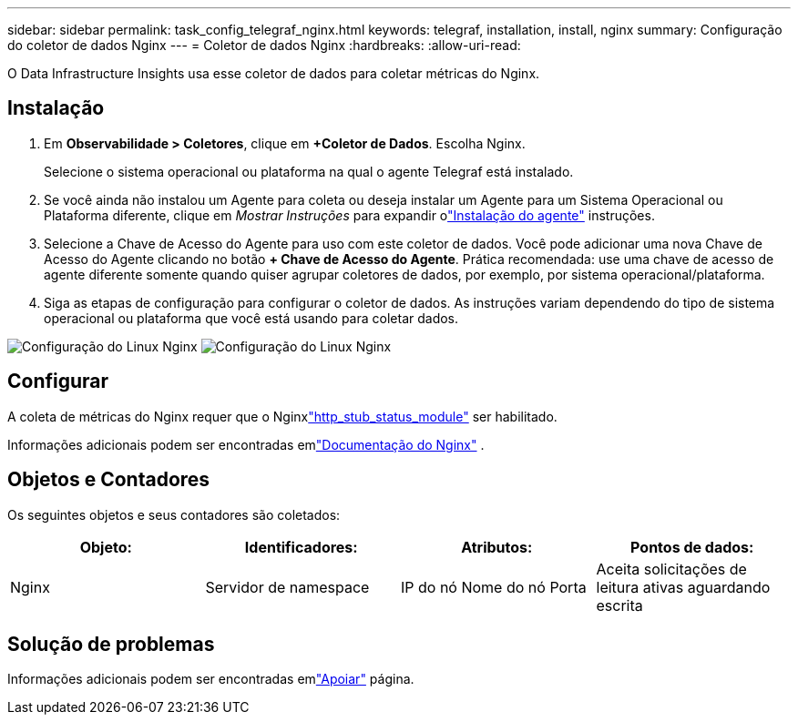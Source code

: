---
sidebar: sidebar 
permalink: task_config_telegraf_nginx.html 
keywords: telegraf, installation, install, nginx 
summary: Configuração do coletor de dados Nginx 
---
= Coletor de dados Nginx
:hardbreaks:
:allow-uri-read: 


[role="lead"]
O Data Infrastructure Insights usa esse coletor de dados para coletar métricas do Nginx.



== Instalação

. Em *Observabilidade > Coletores*, clique em *+Coletor de Dados*.  Escolha Nginx.
+
Selecione o sistema operacional ou plataforma na qual o agente Telegraf está instalado.

. Se você ainda não instalou um Agente para coleta ou deseja instalar um Agente para um Sistema Operacional ou Plataforma diferente, clique em _Mostrar Instruções_ para expandir olink:task_config_telegraf_agent.html["Instalação do agente"] instruções.
. Selecione a Chave de Acesso do Agente para uso com este coletor de dados.  Você pode adicionar uma nova Chave de Acesso do Agente clicando no botão *+ Chave de Acesso do Agente*.  Prática recomendada: use uma chave de acesso de agente diferente somente quando quiser agrupar coletores de dados, por exemplo, por sistema operacional/plataforma.
. Siga as etapas de configuração para configurar o coletor de dados.  As instruções variam dependendo do tipo de sistema operacional ou plataforma que você está usando para coletar dados.


image:NginxDCConfigLinux-1.png["Configuração do Linux Nginx"] image:NginxDCConfigLinux-2.png["Configuração do Linux Nginx"]



== Configurar

A coleta de métricas do Nginx requer que o Nginxlink:http://nginx.org/en/docs/http/ngx_http_stub_status_module.html["http_stub_status_module"] ser habilitado.

Informações adicionais podem ser encontradas emlink:http://nginx.org/en/docs/["Documentação do Nginx"] .



== Objetos e Contadores

Os seguintes objetos e seus contadores são coletados:

[cols="<.<,<.<,<.<,<.<"]
|===
| Objeto: | Identificadores: | Atributos: | Pontos de dados: 


| Nginx | Servidor de namespace | IP do nó Nome do nó Porta | Aceita solicitações de leitura ativas aguardando escrita 
|===


== Solução de problemas

Informações adicionais podem ser encontradas emlink:concept_requesting_support.html["Apoiar"] página.
